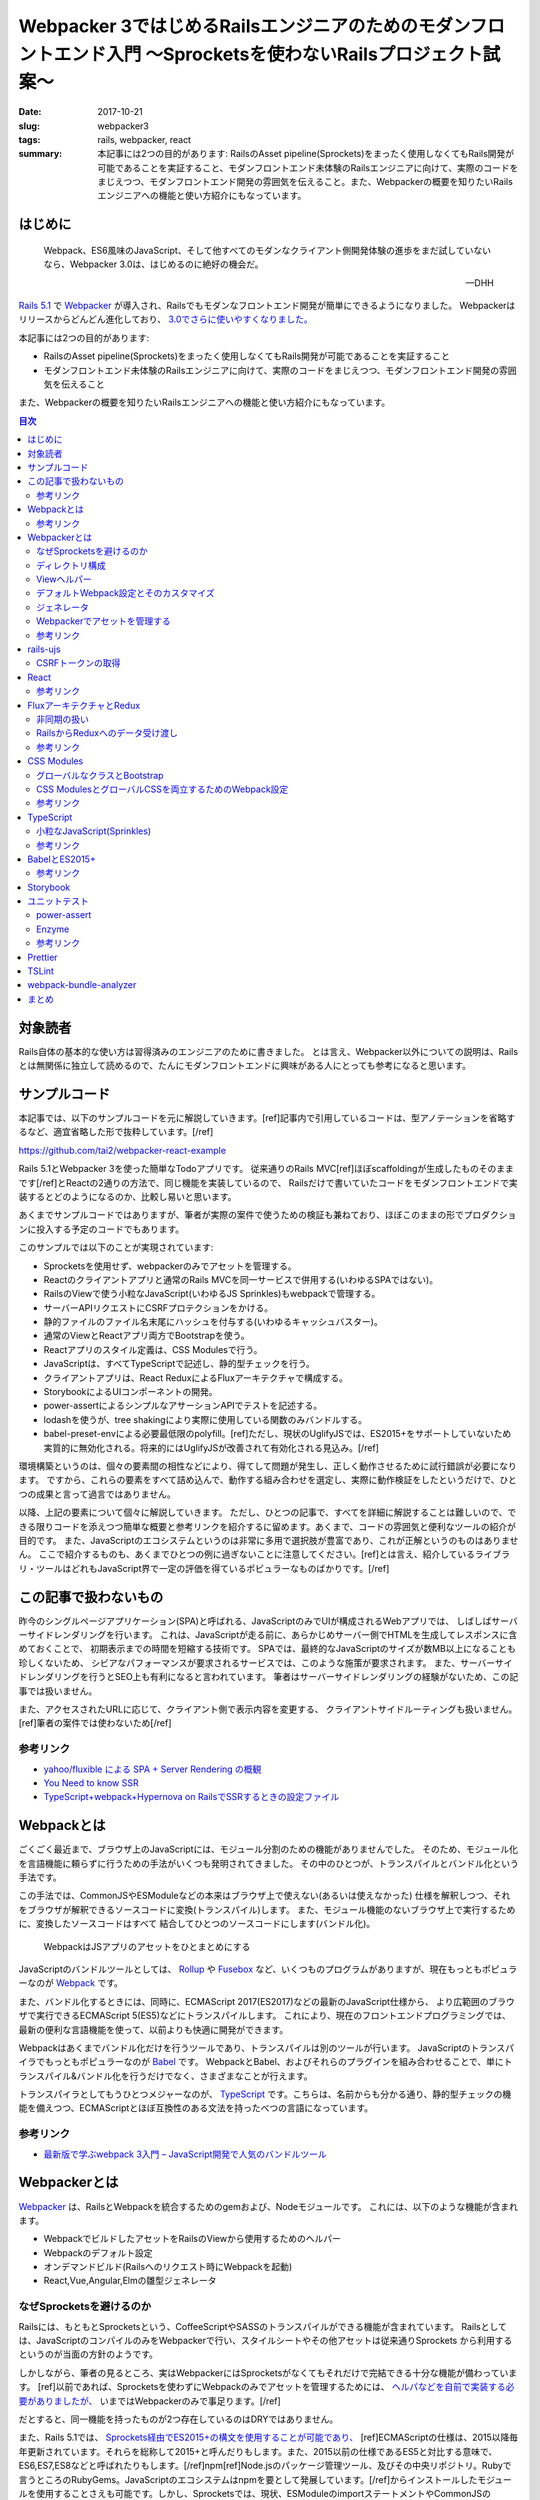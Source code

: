 Webpacker 3ではじめるRailsエンジニアのためのモダンフロントエンド入門 〜Sprocketsを使わないRailsプロジェクト試案〜
##################################################################################################################

:date: 2017-10-21
:slug: webpacker3
:tags: rails, webpacker, react
:summary: 本記事には2つの目的があります: RailsのAsset pipeline(Sprockets)をまったく使用しなくてもRails開発が可能であることを実証すること、モダンフロントエンド未体験のRailsエンジニアに向けて、実際のコードをまじえつつ、モダンフロントエンド開発の雰囲気を伝えること。また、Webpackerの概要を知りたいRailsエンジニアへの機能と使い方紹介にもなっています。


はじめに
========

  Webpack、ES6風味のJavaScript、そして他すべてのモダンなクライアント側開発体験の進歩をまだ試していないなら、Webpacker 3.0は、はじめるのに絶好の機会だ。

  -- DHH

`Rails 5.1 <http://weblog.rubyonrails.org/2017/4/27/Rails-5-1-final/>`_ で `Webpacker <https://github.com/rails/webpacker>`_ が導入され、Railsでもモダンなフロントエンド開発が簡単にできるようになりました。
Webpackerはリリースからどんどん進化しており、 `3.0でさらに使いやすくなりました。 <https://gist.github.com/tai2/9a72ed78a6227c9bbe046e08f72cdd95>`_

本記事には2つの目的があります:

* RailsのAsset pipeline(Sprockets)をまったく使用しなくてもRails開発が可能であることを実証すること
* モダンフロントエンド未体験のRailsエンジニアに向けて、実際のコードをまじえつつ、モダンフロントエンド開発の雰囲気を伝えること

また、Webpackerの概要を知りたいRailsエンジニアへの機能と使い方紹介にもなっています。

.. contents:: 目次

対象読者
========

Rails自体の基本的な使い方は習得済みのエンジニアのために書きました。
とは言え、Webpacker以外についての説明は、Railsとは無関係に独立して読めるので、たんにモダンフロントエンドに興味がある人にとっても参考になると思います。

サンプルコード
===============

本記事では、以下のサンプルコードを元に解説していきます。[ref]記事内で引用しているコードは、型アノテーションを省略するなど、適宜省略した形で抜粋しています。[/ref]

https://github.com/tai2/webpacker-react-example

Rails 5.1とWebpacker 3を使った簡単なTodoアプリです。
従来通りのRails MVC[ref]ほぼscaffoldingが生成したものそのままです[/ref]とReactの2通りの方法で、同じ機能を実装しているので、
Railsだけで書いていたコードをモダンフロントエンドで実装するとどのようになるのか、比較し易いと思います。

あくまでサンプルコードではありますが、筆者が実際の案件で使うための検証も兼ねており、ほぼこのままの形でプロダクションに投入する予定のコードでもあります。

このサンプルでは以下のことが実現されています:

* Sprocketsを使用せず、webpackerのみでアセットを管理する。
* Reactのクライアントアプリと通常のRails MVCを同一サービスで併用する(いわゆるSPAではない)。
* RailsのViewで使う小粒なJavaScript(いわゆるJS Sprinkles)もwebpackで管理する。
* サーバーAPIリクエストにCSRFプロテクションをかける。
* 静的ファイルのファイル名末尾にハッシュを付与する(いわゆるキャッシュバスター)。
* 通常のViewとReactアプリ両方でBootstrapを使う。
* Reactアプリのスタイル定義は、CSS Modulesで行う。
* JavaScriptは、すべてTypeScriptで記述し、静的型チェックを行う。
* クライアントアプリは、React ReduxによるFluxアーキテクチャで構成する。
* StorybookによるUIコンポーネントの開発。
* power-assertによるシンプルなアサーションAPIでテストを記述する。
* lodashを使うが、tree shakingにより実際に使用している関数のみバンドルする。
* babel-preset-envによる必要最低限のpolyfill。[ref]ただし、現状のUglifyJSでは、ES2015+をサポートしていないため実質的に無効化される。将来的にはUglifyJSが改善されて有効化される見込み。[/ref]

環境構築というのは、個々の要素間の相性などにより、得てして問題が発生し、正しく動作させるために試行錯誤が必要になります。
ですから、これらの要素をすべて詰め込んで、動作する組み合わせを選定し、実際に動作検証をしたというだけで、ひとつの成果と言って過言ではありません。

以降、上記の要素について個々に解説していきます。
ただし、ひとつの記事で、すべてを詳細に解説することは難しいので、できる限りコードを添えつつ簡単な概要と参考リンクを紹介するに留めます。あくまで、コードの雰囲気と便利なツールの紹介が目的です。
また、JavaScriptのエコシステムというのは非常に多用で選択肢が豊富であり、これが正解というのものはありません。
ここで紹介するものも、あくまでひとつの例に過ぎないことに注意してください。[ref]とは言え、紹介しているライブラリ・ツールはどれもJavaScript界で一定の評価を得ているポピュラーなものばかりです。[/ref]

この記事で扱わないもの
======================

昨今のシングルページアプリケーション(SPA)と呼ばれる、JavaScriptのみでUIが構成されるWebアプリでは、
しばしばサーバーサイドレンダリングを行います。
これは、JavaScriptが走る前に、あらかじめサーバー側でHTMLを生成してレスポンスに含めておくことで、
初期表示までの時間を短縮する技術です。
SPAでは、最終的なJavaScriptのサイズが数MB以上になることも珍しくないため、
シビアなパフォーマンスが要求されるサービスでは、このような施策が要求されます。
また、サーバーサイドレンダリングを行うとSEO上も有利になると言われています。
筆者はサーバーサイドレンダリングの経験がないため、この記事では扱いません。

また、アクセスされたURLに応じて、クライアント側で表示内容を変更する、
クライアントサイドルーティングも扱いません。[ref]筆者の案件では使わないため[/ref]

参考リンク
-----------

* `yahoo/fluxible による SPA + Server Rendering の概観 <https://havelog.ayumusato.com/develop/javascript/e675-spa_and_server_rendering_with_fluxible.html>`_
* `You Need to know SSR <https://speakerdeck.com/yosuke_furukawa/you-need-to-know-ssr>`_
* `TypeScript+webpack+Hypernova on RailsでSSRするときの設定ファイル <http://blog.bitjourney.com/entry/2017/09/29/183826>`_

Webpackとは
============

ごくごく最近まで、ブラウザ上のJavaScriptには、モジュール分割のための機能がありませんでした。
そのため、モジュール化を言語機能に頼らずに行うための手法がいくつも発明されてきました。
その中のひとつが、トランスパイルとバンドル化という手法です。

この手法では、CommonJSやESModuleなどの本来はブラウザ上で使えない(あるいは使えなかった)
仕様を解釈しつつ、それをブラウザが解釈できるソースコードに変換(トランスパイル)します。
また、モジュール機能のないブラウザ上で実行するために、変換したソースコードはすべて
結合してひとつのソースコードにします(バンドル化)。

.. figure:: {filename}/images/webpacker3/webpack.png
   :alt: Webpack

   WebpackはJSアプリのアセットをひとまとめにする

JavaScriptのバンドルツールとしては、 `Rollup <https://rollupjs.org/>`_ や `Fusebox <http://fuse-box.org/>`_ など、いくつものプログラムがありますが、現在もっともポピュラーなのが `Webpack <https://webpack.js.org/>`_ です。

また、バンドル化するときには、同時に、ECMAScript 2017(ES2017)などの最新のJavaScript仕様から、
より広範囲のブラウザで実行できるECMAScript 5(ES5)などにトランスパイルします。
これにより、現在のフロントエンドプログラミングでは、最新の便利な言語機能を使って、以前よりも快適に開発ができます。

Webpackはあくまでバンドル化だけを行うツールであり、トランスパイルは別のツールが行います。
JavaScriptのトランスパイラでもっともポピュラーなのが `Babel <https://babeljs.io/>`_ です。
WebpackとBabel、およびそれらのプラグインを組み合わせることで、単にトランスパイル&バンドル化を行うだけでなく、さまざまなことが行えます。

トランスパイラとしてもうひとつメジャーなのが、 `TypeScript <https://www.typescriptlang.org/index.html>`_ です。こちらは、名前からも分かる通り、静的型チェックの機能を備えつつ、ECMAScriptとほぼ互換性のある文法を持ったべつの言語になっています。

参考リンク
----------

* `最新版で学ぶwebpack 3入門 – JavaScript開発で人気のバンドルツール <https://ics.media/entry/12140>`_

Webpackerとは
=============

`Webpacker <https://github.com/rails/webpacker>`_ は、RailsとWebpackを統合するためのgemおよび、Nodeモジュールです。
これには、以下のような機能が含まれます。

* WebpackでビルドしたアセットをRailsのViewから使用するためのヘルパー
* Webpackのデフォルト設定
* オンデマンドビルド(Railsへのリクエスト時にWebpackを起動)
* React,Vue,Angular,Elmの雛型ジェネレータ

なぜSprocketsを避けるのか
-------------------------

Railsには、もともとSprocketsという、CoffeeScriptやSASSのトランスパイルができる機能が含まれています。
Railsとしては、JavaScriptのコンパイルのみをWebpackerで行い、スタイルシートやその他アセットは従来通りSprockets
から利用するというのが当面の方針のようです。

しかしながら、筆者の見るところ、実はWebpackerにはSprocketsがなくてもそれだけで完結できる十分な機能が備わっています。
[ref]以前であれば、Sprocketsを使わずにWebpackのみでアセットを管理するためには、 `ヘルパなどを自前で実装する必要がありましたが、 <http://engineer.crowdworks.jp/entry/2016/05/24/174511>`_ いまではWebpackerのみで事足ります。[/ref]

だとすると、同一機能を持ったものが2つ存在しているのはDRYではありません。

また、Rails 5.1では、 `Sprockets経由でES2015+の構文を使用することが可能であり、 <https://qiita.com/ryohashimoto/items/aa2a7065abc6a4dcedd1>`_ [ref]ECMAScriptの仕様は、2015以降毎年更新されています。それらを総称して2015+と呼んだりもします。また、2015以前の仕様であるES5と対比する意味で、ES6,ES7,ES8などと呼ばれたりもします。[/ref]npm[ref]Node.jsのパッケージ管理ツール、及びその中央リポジトリ。Rubyで言うところのRubyGems。JavaScriptのエコシステムはnpmを要として発展しています。[/ref]からインストールしたモジュールを使用することさえも可能です。しかし、Sprocketsでは、現状、ESModuleのimportステートメントやCommonJSのrequire関数を解釈することができないため、実際には、利用できるNodeモジュールがかなり制限されています。

ですから、Nodeエコシステムの恩恵をフルに受けられるWebpacker一本でいくほうが良いと判断し、それを実証するためにこの記事を書きました。

デメリットとして、Sprocketsが前提になっているようなgem(Mountable Engineなど)は、利用できなくなると思われます。

ディレクトリ構成
-----------------

Webpackerのデフォルトでは、

* :code:`app/javascript/packs/` 変換元のファイル
* :code:`public/packs/` 変換後のファイル

というディレクトリ構成になっています。
:code:`app/javascript/packs` 内に置かれたすべてのファイルは、自動的に、Webpackのエントリポイントとして扱われます。
つまり、このディレクトリ内にあるファイルはすべて、:code:`public/packs/` に変換後のファイルが出力されるということです。
Webpackerでは、この個々のエントリーポイントをpackと呼びます。

同時に、従来の :code:`app/assets/javascripts` はそのまま残されています。[ref]Webpackerのディレクトリが :code:`app/javascript/` であることには、`明確な意図 <https://github.com/rails/webpacker/pull/2#issuecomment-265611291>`_ が込められているようです。[/ref]
Railsのデフォルトでは、 :code:`app/assets` はアセットパイプラインの管轄であり、ここに置かれているJavaScriptはSprocketsによってビルドされます。

RailsとWebpackerを併用するRailsのデフォルトであれば、この設定で適切なのですが、
我々は、いまSprocketsを捨ててすべてのアセット管理をWebpackerにまかせようとしています。
JavaScript以外のスタイルシート、画像ファイルといったアセット一般をそこに置くとなった場合に、
:code:`app/javascript/` というパスは不適切に思えます。
幸い、この部分は設定ファイルの :code:`source_path` で変更できるため、:code:`app/assets/` に変更します。
pack用のディレクトリは、 :code:`app/assets/packs` で、それ以外は従来のRailsと同じ形になります。
アセットパイプラインの責務をWebpackerに置き換えるので、これがしっくり来ます。

Viewヘルパー
------------

Webpackerでは3つのViewヘルパーが追加されます。

.. code-block:: erb

  <%= javascript_pack_tag 'todos' %>

:code:`javascript_pack_tag` で、packでバンドルされたJavaScriptファイルを出力できます。

.. code-block:: erb

  <%= stylesheet_pack_tag 'todos' %>

:code:`stylesheet_pack_tag` で、packでバンドルされたCSSファイルを出力できます。
スタイルシートのバンドルについては後程説明します。

.. code-block:: erb

  <img class="logo" src="<%= asset_pack_path 'images/rails.svg' %>" />

:code:`asset_pack_path` で、packに含まれるすべてのアセットへのパスを出力できます。
packに画像などのファイルを含める方法については後程説明します。

これらのヘルパーを使用すると、プロダクション環境では、ファイル名に自動的にダイジェストが付加されます。

デフォルトWebpack設定とそのカスタマイズ
---------------------------------------

Webpackの設定ファイルは、それ自身がJavaScriptモジュールであり、設定が記述されたオブジェクトをエクスポートしています。
そしてWebpackerのnpmモジュールは、ReactやSCSSなどの変換が使えるように設定されたWebpackの設定を提供するオブジェクトです。
ただし、厳密にはWebpack設定そのものではなく、カスタマイズがしやすいインターフェイスを備えた独自のオブジェクトになっています。

.. code-block:: javascript

  // Webpackerの設定オブジェクトをインポートする
  const { environment } = require('@rails/webpacker')

  // ここで設定をカスタマイズする

  // Webpackerの独自オブジェクトからWebpack設定オブジェクトに変換しエクスポートする
  module.exports = environment.toWebpackConfig()

Webpackerのオブジェクトで設定できるのは、ローダーとプラグインのみに制限されています。
ローダーは、拡張子ごとの変換を定義し、プラグインは、それ以外の一般的な拡張、たとえばminifyや(トランスパイル対象のコードへの)環境変数の注入などです。この範囲に収まらないカスタマイズがどうしても必要な場合は、 :code:`toWebpackConfig()` した後の生のWebpack設定オブジェクトをいじる必要があります。

ジェネレータ
-------------

Rails 5.1以降では、プロジェクト生成時にReact、Vue.js、Angular、Elmのどれかを選択して雛型を生成することができます。
Reactの場合は以下のようにします。

.. code-block:: bash

  rails new myapp --webpack=react

あるいは、既存のプロジェクト(5.1にアップグレード済みかつwebpacker gem追加済みとする)にwebpacker関連の設定を追加するには、
以下のようにします。

.. code-block:: bash

  ./bin/rails webpacker:install
  ./bin/rails webpacker:install=react

ちなみに、この記事のサンプルプロジェクトは以下のコマンドで生成しました。

.. code-block:: bash

  rails new webpacker-react-example --webpack=react --skip-turbolinks --skip-coffee --skip-sprockets

Webpackerでアセットを管理する
------------------------------

Webpackでは、JavaScript以外の一般のアセット、たとえばPNGやSVGなどのファイルをバンドルに入れるこのが可能です。
そのためには、JavaScriptのソースから、アセットをモジュールとしてインポートする必要があります。

.. code-block:: javascript

  // react.svgをバンドルに追加する
  import reactIcon from 'images/react.svg'

このようにすると :code:`images/react.svg` が最終的な生成物に含まれることになります。
:code:`reactIcon` には、デプロイ後の環境で画像を参照するためのパスが入ります。
:code:`import` の構文自体はES2015+のものですが、画像ファイルなどを対象としてインポートできる機能は、Webpackの独自拡張になります。
こうして、バンドルが依存しているアセットをコードで明示的に表現するのがWebpack流のやりかたです。

本記事では、Railsアプリで使用するすべてのアセットをWebpackerで管理するため、通常のViewから参照する画像などについても、JavaScriptで依存関係を表明しておく必要があります。RailsのViewから使用するすべての画像について個別にインポートするのは現実的ではないので、Webpackの :code:`require.context` という関数を使います。

.. code-block:: javascript

  require.context('images', true, /\.(png|jpg|jpeg|svg)$/)

本サンプルプログラムでは、Webpackerの :code:`source_path` を :code:`app/assets` に変更しているため、このディレクトリにあるファイルは相対パスを使わないで参照ができます。2番目の引数は再帰的に検索することを意味します。従って、上記のコードで、:code:`app/assets/images` 以下のすべての画像ファイルをpackに追加することを意味します。

参考リンク
----------

* `Webpacker 2 → Webpacker 3 移行ログ <https://gist.github.com/tai2/bf284bd00039eabf405049ad42275bd1>`_

rails-ujs
==========

以前jquery-ujsと呼ばれていたものが、いまではjQuery依存を取り除かれ、 `rails-ujs <https://github.com/rails/rails/tree/master/actionview/app/assets/javascripts>`_ になりました。
Sprocketsを使用する場合はとくになにも設定しなくても有効化されていますが、本記事では、アセットパイプラインを使用しないため、JavaScriptのエントリポイントから明示的に :code:`import` する必要があります。

.. code-block:: javascript

  import Rails from 'rails-ujs'

  Rails.start()

これでフォーム処理中のsubmitボタン自動無効化などが有効になります。

CSRFトークンの取得
-------------------

JavaScriptのCSRF保護機能を使うには、rails-ujsでCSRFトークンを取得して、リクエストヘッダに設定します。

.. code-block:: javascript

  import { csrfToken } from 'rails-ujs'

  request
    .post('/todos.json')
    .set('X-CSRF-Token', csrfToken())

上記コードでは、XHR APIをラップした `superagent <https://github.com/visionmedia/superagent>`_ を使っています。

なお、RailsのViewに :code:`csrf_meta_tags` を挿入しておく必要があります。

.. code-block:: erb

  <%= csrf_meta_tags %>

React
=====

昨今のフロントエンド開発では、Virtual DOMなどの仕組みに基いた、宣言的にHTMLを記述できるViewライブラリ群が隆盛を極めています。
その中でもとりわけ人気があるのがfacebookの開発している `React <https://reactjs.org/>`_ です。React自体はただのViewライブラリであり、APIも非常にシンプルでなにも難しいことはありません。

以下に、サンプルコードから、Reactのコンポーネント[ref]ReactではViewの構成単位をコンポーネントと呼びます。[/ref]定義の一例を挙げます。

.. code-block:: jsx

  import TodoItem from '../TodoItem'

  function TodoList(props) {
    return (
      <table className="table">
        <thead>
          <tr>
            <th>Content</th>
            <th>Due date</th>
            <th />
          </tr>
        </thead>
        <tbody>{props.todos.map(id => <TodoItem key={id} id={id} />)}</tbody>
      </table>
    )
  }

Reactのコンポーネント描画関数では、Propsと呼ばれる入力パラメータを表すオブジェクトを外部から受け取って、JSXというXMLライクな記法で記述される要素を返します。上記では、todosという配列を受け取って、その各要素を別のコンポーネントに変換しています。
JSXは、HTMLとほぼ互換性があるので、HTMLの知識がそのまま流用できます。[ref]例にもある用に、一部、 :code:`class` のようなJavaScriptの予約語は使えないため、 :code:`className` のように別のキーワードに置き換えられています。[/ref]
与えられるPropsが変化すれば、それに応じて表示内容も変化します。

上記のコンポーネントでは、 :code:`<TodoItem>` という大文字で始まる見慣れないタグが使われています。[ref]DOM標準以外のコンポーネントは大文字で始まる必要があります。[/ref]これは、アプリケーションで独自に定義したコンポーネントです。HTML標準以外のファイル外部で定義されたタグは、必ずJavaScriptモジュールとして :code:`import` する必要があります。Reactプログラミングでは、こうして独自に定義したコンポーネントを組み合わせてViewツリーを構築していきます。
また、見ての通りただのJavaScriptの関数なので、:code:`if` や :code:`for` などすべてのJavaScript構文を使えます。

エントリポイントは、以下のようになります。

.. code-block:: jsx

  // #todo-appの要素を検索し、その子要素としてAppコンポーネントをレンダリングする
  ReactDOM.render(
    <App />,
    document.getElementById('todo-app')
  )

これだけ見ると、どこからもPropsを注入していないし、Propsが与えられたとしても変化する余地がないのでインタラクティブなアプリを作れないと思われるかもしれません。どのように状態を扱うかについては、次節で説明します。

乱暴に言ってしまえば、Reactはただのテンプレートです。ただし、Virtual DOMのおかげで、複雑なViewをリアルタイムに書き換えても高速に描画されます。これとよく比較されるものとして、jQueryのようなユーティリティーでDOMの部分部分を手続き的に書き換える旧来の手法があります。
Reactベースのアプリ開発では、宣言的な言語で平易に記述できることや、モジュールシステムのおかげで依存関係が明確化されることで、格段にメンテナンス性が高まります。

参考リンク
-----------

* `Reactアハ体験 <https://qiita.com/ossan-engineer/items/66feec268f9c4e582bb6>`_ Reactへの理解を深められます

FluxアーキテクチャとRedux
==========================

前節では紹介しませんでしたが、Reactにも状態を扱う機能はあります。これを使って、クリックなどのイベントに応じてなどインタラクティブに状態を変化させることも可能です。しかし、コンポーネント間でのデータの受け渡し方法は(基本的には)Propsしかないため、アプリの複雑な状態管理をこれだけで行うのは、不可能とは言わないまでも少々心許無いところです。

Reactの世界では、状態を管理するための手法として、 `Flux <https://facebook.github.io/flux/docs/overview.html>`_ というアーキテクチャが発展してきました。
Fluxライブラリにおいても、例によって激しい競争が行われましたが、これを生き残って今現在一強状態にあるのが `Redux <http://redux.js.org/>`_ です。

Reduxでは、アプリのほぼすべての状態[ref]コンポーネント自身が状態を管理することもあるが、基本はストアに格納する[/ref]をストアに格納します。
ストアは、言わば巨大なグローバル変数であり、それは基本的にはJSONシリアライズ可能なJavaScriptのオブジェクトです。[ref]実際にはJSONシリアライズできないオブジェクトを格納することも可能で、それが必要な場合もあるが(FileやBlobなど)、そうするといくつかのReduxの恩恵を受けられなくなる[/ref]
Reduxでのデータの流れは次の図のようになります。

.. figure:: {filename}/images/webpacker3/redux.png
   :alt: Redux

   Reduxにおけるデータの流れ

アプリ内でのユーザーの操作は、アクションと呼ばれるプレーンなJavaScriptオブジェクトで表現されます。
アクションがコンポーネントから送出されると、Reducerと呼ばれる関数が呼ばれます。
これは、現在のストア状態とアクションを受けて、次のストア状態を返す関数です。
ストアの状態変更は、必ずこのReducerを経由します。
ストアと接続されたコンポーネントはその状態を監視しているので、Reducerによって変更された状態は、コンポーネントに通知されます。
このように、データの流れが一方向に循環することから、Fluxは、一方向データフローであると言われます。

.. code-block:: javascript

  // Reducerは、受け取ったアクションに応じて、新しいストア状態を返す。
  // これによりストアが更新される。
  function appReducer(state, action) {
    switch (action.type) {
      case actions.SELECT_ORDER:
	return {
	  ...state,
	  sortBy: action.payload.sortBy,
	  sortOrder: action.payload.sortOrder,
	}
      case actions.TOGGLE_DONE_FILTER:
        return {
          ...state,
          doneFilter: !state.doneFilter,
        }
      // ... 中略
      default
        return state
    }
  }

  // react-reduxのconnect関数によって、コンポーネントとストアが接続される。
  connect(
    // 1番目の引数でコンポーネントにストアの状態を渡し、
    (state) => ({
      sortBy: state.app.sortBy,
      sortOrder: state.app.sortOrder,
      doneFilter: state.app.doneFilter,
    }),

    // 2番目の引数でコンポーネントのコールバックを定義し、そこでアクションを送出する
    (dispatch) => ({
      onOrderChange(ev) {
        const [prop, order] = ev.currentTarget.value.split('-')
        dispatch({ type: SELECT_ORDER, payload: { sortBy, sortOrder } })
      },
      onDoneFilterChange() {
        dispatch({ type: TOGGLE_DONE_FILTER })
      },
    })
  )(TodoConditions)

Reduxを使用することで次のようなメリットが得られます。

* 状態を必要とするコンポーネントがストアと接続されることで、

  * コンポーネント自身が状態を持つ必要がなくなり、
  * Propsのバケツリレーも不要になる。

* react-reduxの提供する最適化機能により、不要なレンダリングを回避できる(パフォーマンス向上)

また、アプリ内で起きたイベントが、Actionのシーケンスとして表現されるため、DX向上にも活用できます。
たとえば、 `Chrome拡張 <https://chrome.google.com/webstore/detail/redux-devtools/lmhkpmbekcpmknklioeibfkpmmfibljd?hl=en>`_ を導入すれば、次のスクリーンショットのようにアクションのログをブラウザ内で見ることができます。

.. figure:: {filename}/images/webpacker3/redux-devtools.png
   :alt: redux-devtools-extention

   Chrome拡張でアクションログが確認できる


非同期の扱い
-------------

Reducerもコンポーネントもなんらかの値を受け取って、即時に値を返すただの関数であるため、
実は、前節までに紹介した枠組みのままでは、HTTPリクエストのような非同期な処理を実行する余地がありません。

Reduxでは、ミドルウェアと呼ばれる拡張機構が用意されており、非同期な処理はここで取り扱います。
非同期処理を扱うミドルウェアは、 `redux-thunk <https://github.com/gaearon/redux-thunk>`_ 、 `redux-promise <https://github.com/acdlite/redux-promise>`_ 、 `redux-api-middleware <https://github.com/agraboso/redux-api-middleware>`_ などさまざまな
ものがあり、しばしば論争の種になったりもしますが、筆者は `redux-saga <https://redux-saga.js.org/>`_ というライブラリを使用しています。

.. figure:: {filename}/images/webpacker3/redux-with-async.png
   :alt: Redux with async

   Reduxにおけるデータの流れ(非同期版)

redux-sagaでは、sagaと呼ばれる、reduxの通常の枠組みとは別の一種の外部環境を設け、
その中でアプリに関するすべての非同期な処理を扱います。
これは、Actionを受け取り、非同期処理を実行した結果として別のActionを送出する、
Aciton-Action変換として解釈できます。

Reduxの通常の枠組みをそのまま残しつつ、[ref]redux-thunkやredux-promiseでは、アクションの定義を拡張します。これらを使った場合、Actionはもはや、ただのオブジェクトではありません。[/ref]自然に非同期を取り入れることができるというのが、
筆者がredux-sagaを採用する理由です。
redux-sagaに非常に高機能な非同期処理のためのユーティリティー群が含まれますが、典型的なユースケースではその中のごく一部があれば十分です。

.. code-block:: javascript

  // Todo項目追加時のsaga
  // ADD_TODO_REQUESTEDアクションを受け取り、APiを呼び出して、
  // ADD_TODO_RECEIVEDアクションを送出する
  function* addTodoRequested(action: actions.AddTodoRequested) {
    try {
      const { requestId, item: { content, dueDate } } = action.payload
      const item = yield call(webApi.addTodo, content, dueDate, false)
      yield put(actions.addTodoReceived({ requestId, item }))
    } catch (error) {
      yield put(
        actions.addTodoReceived(
          new IdentifiableError(SINGLETON_ID, error.message)
        )
      )
    }
  }

sagaはジェネレータ関数で定義されるため非同期処理を逐次処理のように記述できます。
これもsagaの大きな魅力です。

RailsからReduxへのデータ受け渡し
--------------------------------

RailsからReact Reduxアプリにデータを受け渡すには、Viewの中でデータ格納用の要素を用意し、属性としてJSON化した文字列を格納します。

.. code-block:: erb

  <%= content_tag :div,
    id: 'todos-data',
    data: {
      todos: @todos
    }.to_json do %>
  <% end %>

クライアント側からは、この文字列を取り出してパースした上で使用します。
Reduxの `ストア作成関数 <http://redux.js.org/docs/api/createStore.html>`_ には、2番目の引数として初期値を指定できるため、これで、
アプリの初期状態をサーバー側から制御できます。

.. code-block:: javascript

  function getPreloadedState() {
    const node = document.getElementById('todos-data')!
    return convert(JSON.parse(node.getAttribute('data')))
  }

  document.addEventListener('DOMContentLoaded', () => {
    // createAppStoreは、ストア作成用にアプリ内で定義しているヘルパー
    store = createAppStore(getPreloadedState())
    render(App)
  })

参考リンク
-----------

* `Microsoft/TypeScript-React-Starter <https://github.com/Microsoft/TypeScript-React-Starter>`_ TypeScriptでReact Reduxを型付けをしているサンプルコード
* `Typesafe Container Components with React-Redux’s Connect and TypeScript <https://spin.atomicobject.com/2017/04/20/typesafe-container-components/>`_ TypeScriptでReact Reduxを型付けするやりかた
* `Redux & Typescript typed Actions with less keystrokes <https://medium.com/@martin_hotell/redux-typescript-typed-actions-with-less-keystrokes-d984063901d>`_ ReduxのアクションをTypeScriptでスマートに型付けする方法
* `redux-sagaで非同期処理と戦う <https://qiita.com/kuy/items/716affc808ebb3e1e8ac>`_ redux-sagaの日本一詳しい説明
* `Using Redux DevTools in production <https://medium.com/@zalmoxis/using-redux-devtools-in-production-4c5b56c5600f>`_ Redux DevToolsをプロダクション環境で使うことのメリット

CSS Modules
============

コンポーネント指向の昨今のフロントエンドアプリ開発においては、CSSにも変革が起きています。
そのひとつが、 `CSS Modules <https://github.com/css-modules/css-modules>`_ です。
CSSでは、しばしばセレクタの詳細度が問題になり、
スタイル設計において問題を起こさないための技法として、 `BEM <http://getbem.com/>`_ のような技法が発展してきました。

CSS Modulesでは、コンポーネントごとに専用のCSSファイルを定義します。
そこでは、ファイル(モジュール)が固有の名前空間を持つため、クラス名の衝突が原理的に発生しません。
そのため、BEMのような技法を使わずとも自然と詳細度が1になります。

.. code-block:: css

  /* styles.scss */
  .logo {
    width: 100px;
  }

.. code-block:: jsx

  import styles from './styles.scss'

  function App({ todos }) {
    return (
      <div>
        <img className={styles.logo} src={reactIcon} alt="react icon" />
        <TodoConditions />
        <TodoList todos={todos} />
        <TodoAddForm />
      </div>
    )
  }

スタイルシートがコンポーネントに属すことは :code:`import` によってコードで明示
されます。
例えば、上記コードの :code:`.logo` クラスは、CSS Modulesでなければ、:code:`.App .logo` のように入れ子のセレクタになっていたかもしれません。
しかし、これでは詳細度が2に上がってしまい柔軟性が下がります。BEMライクであれば、 :code:`.App__logo` のようになるのでしょうが、やや煩雑です。
我々にはCSS Modulesがあるので、いまやクラス名は、安全なままに、短く明確です。

なお、CSS Modulesとは別に、 `CSSinJS <http://cssinjs.org/>`_ という、スタイルをJavaScriptのコードで直接記述するアプローチもあります。

グローバルなクラスとBootstrap
------------------------------

一方で、通常のRailsのViewからCSS Modulesを利用することはできません。
そのためReactコンポーネントと一対一で定義するスタイルシート以外に、グローバルなスタイルシートが必要になります。

サンプルコードでは、Rails View用のpackをひとつ用意し、そこからグローバルに使用するスタイルシートを取り込んでいます。

.. code-block:: css

  @import '~bootstrap/dist/css/bootstrap';
  @import '~bootstrap/dist/css/bootstrap-theme';
  @import '~stylesheets/scaffold';
  @import '~stylesheets/react-datetime';

  .check {
    width: 1em;
  }

  .logo {
    width: 100px;
  }

このようなスタイルシートを含むpackをレイアウトファイルで取り込んでいます。
Bootstrapもインポートしているため、アプリケーション全体で利用できます。

.. code-block:: erb

  <!DOCTYPE html>
  <html>
    <head>
      <title>WebpakcerReactExampl</title>
      <%= csrf_meta_tags %>

      <%# 'app'は グローバルアセットのためのpack %>
      <%= javascript_pack_tag 'app' %>
      <%= stylesheet_pack_tag 'app' %>
      <%= yield :head %>
    </head>

    <body>
      <div class="container">
        <%= yield %>
      </div>
    </body>
  </html>

グローバルなアセットはクライアントアプリとも共有されるため、
Reactアプリからも同様にBootstrapのクラスを利用できます。

.. code-block:: jsx

  function EditButton({ className = '', disabled = false, onClick }) {
    return (
      <button
        type="button"
        className={classNames('btn btn-default btn-xs', className)}
        disabled={disabled}
        aria-label="Edit"
        onClick={onClick}
      >
        <span className="glyphicon glyphicon-edit" aria-hidden="true" />
      </button>
    )
  }

CSS ModulesとグローバルCSSを両立するためのWebpack設定
-----------------------------------------------------

Webpackerの提供するデフォルトの設定では、CSS Modulesは有効にはなっていません。
`ドキュメント <https://github.com/rails/webpacker/blob/master/docs/webpack.md#overriding-loader-options-in-webpack-3-for-css-modules-etc>`_ でCSS Modulesを有効化する方法は紹介されていますが、:code:`.scss` 拡張子に対するローダーは1つしかなく、その設定を変更してしまっているため、今度はグローバルなCSSが使えなくなります。

本記事のサンプルアプリでは、スタイルシート用のローダを2つ用意した上で、:code:`node_modules` と :code:`app/assets/stylesheets` に置かれているスタイルシートはグローバル、それ以外はCSS Modulesとして、ディレクトリによって設定を分けています。

.. code-block:: javascript

  const globalStylePaths = [
    resolve('app/assets/stylesheets'),
    resolve('node_modules')
  ]

  function enableCssModules(cssLoader) {
    const cssModuleOptions = {
      modules: true,
      sourceMap: true,
      localIdentName: '[name]__[local]___[hash:base64:5]'
    }
    cssLoader.options = merge(cssLoader.options, cssModuleOptions)
  }

  // デフォルトのstyleローダーは、app/assets/stylesheetsとnode_modulesに限定
  const styleLoader = environment.loaders.get('style')
  styleLoader.include = globalStylePaths

  // styleローダーをコピーしつつ、上記で限定された以外のパスは、CSS Modulesを有効化
  delete require.cache[require.resolve('@rails/webpacker/package/loaders/style')]
  const moduleStyleLoader = require('@rails/webpacker/package/loaders/style')
  moduleStyleLoader.exclude = globalStylePaths
  enableCssModules(moduleStyleLoader.use.find(el => el.loader === 'css-loader'))
  environment.loaders.set('moduleStyle', moduleStyleLoader)

参考リンク
----------

* `CSSモジュール ― 明るい未来へようこそ <http://postd.cc/css-modules/>`_ CSS Modulesの魅力がわかりやすく書いてある記事

TypeScript
==========

近年のJavaScript界では、静的型チェックの実施がますます普通のことになってきています。
取り得る選択肢は2つ、TypeScriptと `flowtype <https://flow.org/>`_ です。
どちらも素のJavaScriptとほぼ機能的な互換を保ちつつ、静的型付けのために文法を拡張しています。
型システム自体もかかなり似ており、どちらも構造的部分型がベースになっています。

TypeScriptは、ES5などの下位バージョンへのトランスパイラも兼ねていますが、
flowtypeは、純粋に型付けのためのツールという立ち位置になっています。
また、どちらも第三者が作った型付けされていないモジュールに、後付けで型を定義できる仕組みを持っており、
そのための中央リポジトリを持っている点も同じです。

TypeScriptとflowtypeどちらにするかは、非常に悩ましい選択なのですが、
redux-sagaなどの依存しているライブラリが、公式に型定義を提供しているという理由から、
TypeScriptを選択しました。[ref]redux-sagaの型定義も中央リポジトリにあるにはあるのですが、バージョンアップに追随できていないのが現状です。また、redux-sagaとflowtypeについての筆者の理解度が低いために、自分で型定義を書くことはあきらめました。[/ref]

型チェックから受けられる恩恵は非常に大きなもので、コードが満たすべき性質を記述することで、かなりのプログラミングエラーを未然に防いでくれます。個人的に、型チェックなしの環境でプログラミングしていると、Reducerでのプログラミングエラーがしばしば発生し、デバッグに時間を取られていたのですが、これがかなり改善されたと思います。以下は型付けされたReducerの抜粋です。

.. code-block:: javascript

  interface TodoMap {
    readonly [id: number]: Readonly<Todo>
  }

  interface TodosState {
    readonly byId: TodoMap
    readonly ids: number[]
  }

  function addTodoReceived(state: TodosState, action: actions.AddTodoReceived) {
    if (action.payload instanceof Error) {
      return state
    }

    const newTodo = action.payload.item

    return {
      ...state,
      byId: {
        ...state.byId,
        [newTodo.id]: newTodo,
      },
      ids: [...state.ids, newTodo.id],
    }
  }

  function todosReducer(
    state: TodosState = initialTodosState,
    action: actions.Action
  ): TodosState {
    switch (action.type) {
      case actions.ADD_TODO_RECEIVED:
        return addTodoReceived(state, action)
      // ... 中略
      default:
        return state
    }
  }

引数に型指定(:code:`:` の右側)が付いている点に注意してください。
これにより、たとえば :code:`state` に存在しないプロパティーを参照しようとすると、コンパイルエラーになります。

また、:code:`TodoState` でストアの形が型で定義されているため、
あらかじめ定義されたストアの形状と異なる状態を作ってしまうことが原理的に発生しなくなります。

ReduxのReducerは純粋関数である必要があります。もし、新しい状態オブジェクトを返すのではなく、:code:`state` 引数を直接書き換えて返してしまうと、コンポーネントの描画が更新されないという不具合が起きます。
上記定義では、ストアのプロパティーに :code:`readonly` 修飾子が付いているため、そもそも書き換えることができません。

小粒なJavaScript(Sprinkles)
----------------------------

現状、JavaScriptをSprocketsでビルドする場合、Webpackを通らないため、:code:`import` ステートメントは使えませんし、TypeScriptを使うこともできません。
本記事の方式であれば、すべてのJavaScriptはWebpackを通るため、Viewの中で使用するいわゆる小粒なJavaScriptでさえも、モダン環境の恩恵をフルに受けられます。以下はその例です。TypeScriptで記述され、:code:`import` ステートメントを使用しています。

.. code-block:: typescript

  // セレクトボックスの状態に応じてページURLを変更する小粒なJavaScript
  import * as queryString from 'query-string'

  function prepereSelectElems(): void {
    const doms = document.querySelectorAll(
      'select[data-change-query]'
    ) as NodeListOf<HTMLSelectElement>
    const query = queryString.parse(location.search)

    for (const select of doms) {
      if (query.sort_by) {
        select.value = query.sort_by
      }
      select.addEventListener('change', () => {
        query.sort_by = select.value
        location.search = `?${queryString.stringify(query)}`
      })
    }
  }

  document.addEventListener('DOMContentLoaded', () => {
    prepereSelectElems()
  })

参考リンク
----------

* `Revised Revised 型の国のTypeScript <http://typescript.ninja/typescript-in-definitelyland/>`_ 日本語で書かれたTypeScriptの解説書。
* `TypeScript(Webpack公式ページ) <https://webpack.js.org/guides/typescript/>`_ TypeScriptのためのWebpack設定。アセット用の型定義についても言及されている。
* `Tree-shaking example with Typescript and Webpack <https://github.com/blacksonic/typescript-webpack-tree-shaking>`_ TypeScript + WebpackでのTree-shakingのサンプル。
* `Tree shake Lodash with Webpack, Jest and Typescript <https://medium.com/@martin_hotell/tree-shake-lodash-with-webpack-jest-and-typescript-2734fa13b5cd>`_ TypeScript + Webpackでlodashをtree shakingする方法

BabelとES2015+
===============

ES5へのトランスパイルにTypeScriptを使用しない場合の選択肢が、Babelを使ったトランスパイルです。
こちらはプラグイン形式になっており、TypeScriptよりも幅広いカスタマイズが可能です。

筆者は、TypeScriptをES5へのトランスパイラとしては使わず単なる型チェッカーとして使っています。
そのため、TypeScriptにはECMAScriptの最新仕様でコードを出力させ、そこからさらにBabelでのトランスパイルを行います。

構成の複雑さが増すというデメリットがある一方、このようにすることで、次のようなメリットが受けられます:

* `babel-preset-env <https://github.com/babel/babel-preset-env>`_ によって、現在のブラウザの実装状況に応じて必要最低限のpolyfill[ref]ブラウザ実装の足りない部分を補うために、その実装を自分のコードに含めること[/ref]と変換を行うことができる。
* Webpackのtree shaking[ref]未使用のコードを除去してバンドルサイズを縮小すること[/ref]で、classも除去できる(Babelを通さない場合、classはそのまま残る)
* `babel-plugin-lodash <https://github.com/lodash/babel-plugin-lodash>`_ [ref]lodashは、JavaScript使いに人気のあるユーティリティーライブラリです。すべての関数をバンドルに入れると、かなりのサイズになります。[/ref]で、めんどうな手続きなしに、最低限の `lodash <https://lodash.com/>`_ 関数だけをバンドルに入れることができる。[ref]ただし、Webpack 4からはtree shakingが強化されてTypeScriptでも同様の効果を得られる模様[/ref]
* React Componentの `Hot Loading <https://github.com/gaearon/react-hot-loader>`_ が、Babelを使わない場合よりもすこし機能アップする。

Babelを通すかどうかについては、非常に迷ったのですが、将来的にもBabelを通したほうが多くのメリットを得られるであろうと考え、こちらに賭けることにしました。ただし、実際には設定の変更だけでソースコードはそのままでいいはずなので、後でBabelをはずすのは、おそらく簡単なはずです。

なお、Webpackerのデフォルト設定では、 `babel-polyfillが組込まれていない <import "babel-polyfill">`_ ため、エントリーポイントで、

.. code-block:: javascript

  import 'babel-polyfill'

する必要があります。

参考リンク
----------

* `ECMAScript 6 — New Features: Overview & Comparison <http://es6-features.org/>`_ ES6の新機能が短いコード例で紹介されており、短時間でキャッチアップできます。
* `Modern JavaScript Cheatsheet <https://github.com/mbeaudru/modern-js-cheatsheet>`_

Storybook
==========

`Storybook <https://storybook.js.org/>`_ は、プロトタイピング、ビジュアルTDD、デザイナーとの協業など、さまざまな可能性を秘めたツールです。
これをを使うと、Reactコンポーネントを状態ごとにカタログとして一覧表示できます。

.. figure:: {filename}/images/webpacker3/storybook.png
   :alt: Storybook

   Storybookによるコンポーネントの表示

Storybookでは、コンポーネントごとにstoriesと呼ばれる一連の状態定義を行います。
これは、以下のようにさながらユニットテストのような見た目をした[ref]入力値のパターンを列挙しつつ対象コードを実行するという意味で[/ref]コードになっています。

.. code-block:: jsx

  storiesOf('TodoAddForm', module)
    .add('typical', () => (
      <TodoAddForm
        addTodoRequest={succeededRequest}
        onAddTodo={action('added')}
      />
    ))
    .add('while adding', () => (
      <TodoAddForm addTodoRequest={loadingRequest} onAddTodo={action('added')} />
    ))
    .add('adding error', () => (
      <TodoAddForm addTodoRequest={errorRequest} onAddTodo={action('added')} />
    ))

ユニットテスト
===============

JavaScriptでのテストフレームワークは、`Mocha <https://mochajs.org/>`_ 、`Jasmine <https://jasmine.github.io/>`_ 、`Ava <https://github.com/avajs/ava-docs/blob/master/ja_JP/readme.md>`_ 、`Jest <http://facebook.github.io/jest/ja/>`_ などの選択肢があります。
[ref]筆者もあまり詳しいわけではないので、たぶん他にもいろいろあると思います。[/ref]

個人的には、アーキテクチャが洗練されていて並列実行に対応していたり、後述のpower-assertベース
でアサーションAPIが簡単なAvaを使いたかったのですが、
残念ながら現段階では `トランスパイラのサポートがまだ弱く、 <https://github.com/avajs/ava/blob/master/docs/specs/001%20-%20Improving%20language%20support.md#typescript-projects>`_ TypeScriptのコードをテストするのは厳しそうだっったため、
Mochaを選択しました。

power-assert
------------

`power-assert <https://github.com/power-assert-js/power-assert>`_ を使うと、Node.jsの標準アサーションAPIを使いつつ、テスト失敗時に結果をわかりやすく表示できます。
アサーションAPIは厳選されており、多数の細分化されたアサーションAPIの使い分けに頭を悩ますことなく、テスト対象という本質にフォーカスできます。

.. figure:: {filename}/images/webpacker3/power-assert.png
   :alt: power-assert

   power-assertを使えば式のどこが期待と異なるのか一目瞭然

サンプルコードでは、Mocha上でTypeScriptのコードをテストするために、 `espower-typescript <https://github.com/power-assert-js/espower-typescript>`_ を使いました。
これを使うと、テスト時にテストコードとテスト対象両方の自動的なトランスパイルが可能になります。
なお、ブラウザ向けビルドと異なり、テストコード自体は、Babelを通さずに直接実行されるため、
TypeScriptの設定ファイルをターゲットに応じて分けています。

Enzyme
-------

Reactコンポーネントのユニットテストには `Enzyme <http://airbnb.io/enzyme/>`_ を使用します。

.. code-block:: jsx

  describe('<TodoAddForm />', () => {
    describe('display errors', () => {
      context('when request failed', () => {
        it('should render error message', () => {
          const request = { requesting: false, error: new Error('error') }
          const wrapper = enzyme.shallow(
            <TodoAddForm addTodoRequest={request} onAddTodo={_.noop} />
          )
          assert(wrapper.find('.error').exists())
        })
      })
    })
  })

このようにテスト内にJSXでコンポーネントを直接記述する形になります。
Viewのテストは壊れやすくなりがちで難しい面がありますが、ReactでTDDを実践したい人などには
便利かもしれません。

参考リンク
----------

* `Unit testing node applications with TypeScript — using mocha and chai <https://journal.artfuldev.com/unit-testing-node-applications-with-typescript-using-mocha-and-chai-384ef05f32b2>`_ TypeScriptのコードをMochaでテストする方法。

Prettier
========

`Prettier <https://github.com/prettier/prettier>`_ はコードの自動フォーマッタです。TypeScriptやSCSSにも対応しています。
自動的にコーディングにある程度の一貫性が得られるのでたいへんありがたいです。

TSLint
======

`TSLint <https://palantir.github.io/tslint/>`_ は、TypeScript用の静的解析ツールです。
Prettierと重複する部分がありますが、こちらはコーディングスタイル以外にもコーディングエラーを発見してくれたりします。
TypeScriptとPretteirを導入している環境だと相対的な重要度は低いと言えますが、コストゼロでメリットが得られるので導入しています。

webpack-bundle-analyzer
========================

冒頭でも書きましたが、webpackを通してバンドル化すると、ちょっとしたアプリでもすぐにJavaScriptが数MBを越えます。
ファイルサイズは、アプリのロード時間に直結するため重要です。
`webpacker-bundle-analyzer <https://github.com/webpack-contrib/webpack-bundle-analyzer>`_ というプラグインを使えば、
以下の画像のようにバンドルサイズの内訳をグラフィカルに表示できるので、最適化のための方針が立てやすくなります。

.. figure:: {filename}/images/webpacker3/webpacker-bundle-analyzer.png
   :alt: webpacker-bundle-analyzer

   webpacker-bundle-analyzerによる解析結果

まとめ
======

この記事では、まず、Webpacker 3を使って構築したサンプルアプリを元にしつつ、Webpackerの基本的な機能と使い方を説明しました。
同時に、Sprocketsを使用しなくともRailsアプリが成立することを説明し、そのための設定を紹介しました。

後半では、React Reduxをはじめとして、モダンフロントエンド開発で使用されている便利なライブラリやツールを簡単に紹介しました。
また、CSS Modulesの組込についてはとくに注意が必要なため、設定方法を紹介しました。Babelの節では、TypeScriptとBabelを併用することで得られるささいなメリットについても説明しました。

----

.. raw:: html

  <a rel="license" href="http://creativecommons.org/licenses/by-sa/4.0/"><img alt="Creative Commons License" style="border-width:0" src="https://i.creativecommons.org/l/by-sa/4.0/88x31.png" /></a><br />この記事のライセンスは、<a href="http://creativecommons.org/licenses/by-sa/4.0/">CC BY-SA 4.0</a>とします。

